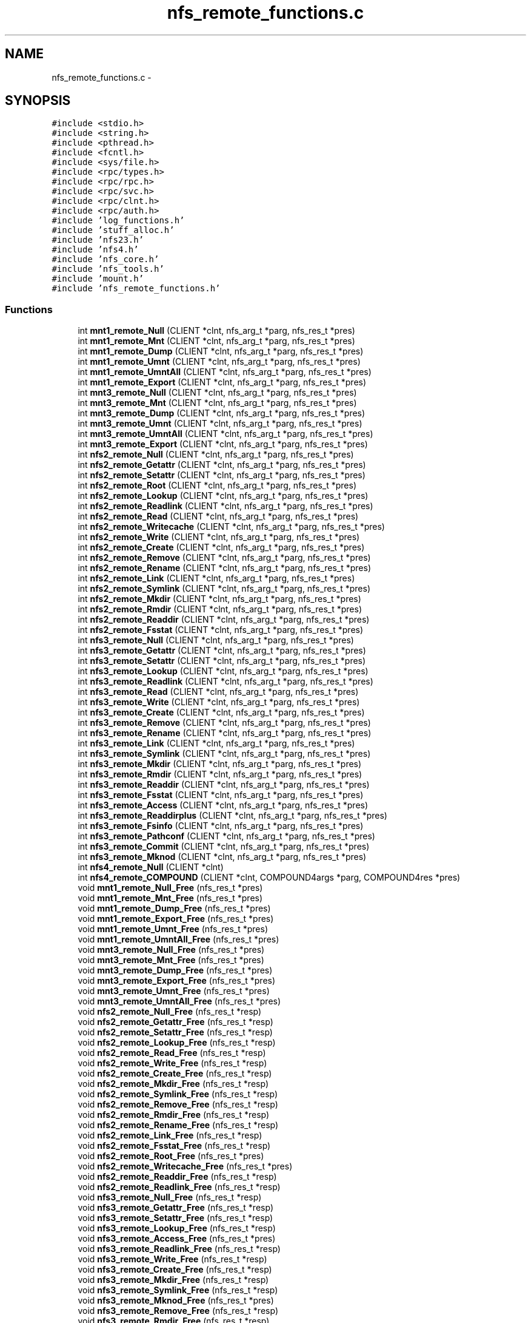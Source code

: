 .TH "nfs_remote_functions.c" 3 "15 Sep 2010" "Version 0.1" "ganeshell" \" -*- nroff -*-
.ad l
.nh
.SH NAME
nfs_remote_functions.c \- 
.SH SYNOPSIS
.br
.PP
\fC#include <stdio.h>\fP
.br
\fC#include <string.h>\fP
.br
\fC#include <pthread.h>\fP
.br
\fC#include <fcntl.h>\fP
.br
\fC#include <sys/file.h>\fP
.br
\fC#include <rpc/types.h>\fP
.br
\fC#include <rpc/rpc.h>\fP
.br
\fC#include <rpc/svc.h>\fP
.br
\fC#include <rpc/clnt.h>\fP
.br
\fC#include <rpc/auth.h>\fP
.br
\fC#include 'log_functions.h'\fP
.br
\fC#include 'stuff_alloc.h'\fP
.br
\fC#include 'nfs23.h'\fP
.br
\fC#include 'nfs4.h'\fP
.br
\fC#include 'nfs_core.h'\fP
.br
\fC#include 'nfs_tools.h'\fP
.br
\fC#include 'mount.h'\fP
.br
\fC#include 'nfs_remote_functions.h'\fP
.br

.SS "Functions"

.in +1c
.ti -1c
.RI "int \fBmnt1_remote_Null\fP (CLIENT *clnt, nfs_arg_t *parg, nfs_res_t *pres)"
.br
.ti -1c
.RI "int \fBmnt1_remote_Mnt\fP (CLIENT *clnt, nfs_arg_t *parg, nfs_res_t *pres)"
.br
.ti -1c
.RI "int \fBmnt1_remote_Dump\fP (CLIENT *clnt, nfs_arg_t *parg, nfs_res_t *pres)"
.br
.ti -1c
.RI "int \fBmnt1_remote_Umnt\fP (CLIENT *clnt, nfs_arg_t *parg, nfs_res_t *pres)"
.br
.ti -1c
.RI "int \fBmnt1_remote_UmntAll\fP (CLIENT *clnt, nfs_arg_t *parg, nfs_res_t *pres)"
.br
.ti -1c
.RI "int \fBmnt1_remote_Export\fP (CLIENT *clnt, nfs_arg_t *parg, nfs_res_t *pres)"
.br
.ti -1c
.RI "int \fBmnt3_remote_Null\fP (CLIENT *clnt, nfs_arg_t *parg, nfs_res_t *pres)"
.br
.ti -1c
.RI "int \fBmnt3_remote_Mnt\fP (CLIENT *clnt, nfs_arg_t *parg, nfs_res_t *pres)"
.br
.ti -1c
.RI "int \fBmnt3_remote_Dump\fP (CLIENT *clnt, nfs_arg_t *parg, nfs_res_t *pres)"
.br
.ti -1c
.RI "int \fBmnt3_remote_Umnt\fP (CLIENT *clnt, nfs_arg_t *parg, nfs_res_t *pres)"
.br
.ti -1c
.RI "int \fBmnt3_remote_UmntAll\fP (CLIENT *clnt, nfs_arg_t *parg, nfs_res_t *pres)"
.br
.ti -1c
.RI "int \fBmnt3_remote_Export\fP (CLIENT *clnt, nfs_arg_t *parg, nfs_res_t *pres)"
.br
.ti -1c
.RI "int \fBnfs2_remote_Null\fP (CLIENT *clnt, nfs_arg_t *parg, nfs_res_t *pres)"
.br
.ti -1c
.RI "int \fBnfs2_remote_Getattr\fP (CLIENT *clnt, nfs_arg_t *parg, nfs_res_t *pres)"
.br
.ti -1c
.RI "int \fBnfs2_remote_Setattr\fP (CLIENT *clnt, nfs_arg_t *parg, nfs_res_t *pres)"
.br
.ti -1c
.RI "int \fBnfs2_remote_Root\fP (CLIENT *clnt, nfs_arg_t *parg, nfs_res_t *pres)"
.br
.ti -1c
.RI "int \fBnfs2_remote_Lookup\fP (CLIENT *clnt, nfs_arg_t *parg, nfs_res_t *pres)"
.br
.ti -1c
.RI "int \fBnfs2_remote_Readlink\fP (CLIENT *clnt, nfs_arg_t *parg, nfs_res_t *pres)"
.br
.ti -1c
.RI "int \fBnfs2_remote_Read\fP (CLIENT *clnt, nfs_arg_t *parg, nfs_res_t *pres)"
.br
.ti -1c
.RI "int \fBnfs2_remote_Writecache\fP (CLIENT *clnt, nfs_arg_t *parg, nfs_res_t *pres)"
.br
.ti -1c
.RI "int \fBnfs2_remote_Write\fP (CLIENT *clnt, nfs_arg_t *parg, nfs_res_t *pres)"
.br
.ti -1c
.RI "int \fBnfs2_remote_Create\fP (CLIENT *clnt, nfs_arg_t *parg, nfs_res_t *pres)"
.br
.ti -1c
.RI "int \fBnfs2_remote_Remove\fP (CLIENT *clnt, nfs_arg_t *parg, nfs_res_t *pres)"
.br
.ti -1c
.RI "int \fBnfs2_remote_Rename\fP (CLIENT *clnt, nfs_arg_t *parg, nfs_res_t *pres)"
.br
.ti -1c
.RI "int \fBnfs2_remote_Link\fP (CLIENT *clnt, nfs_arg_t *parg, nfs_res_t *pres)"
.br
.ti -1c
.RI "int \fBnfs2_remote_Symlink\fP (CLIENT *clnt, nfs_arg_t *parg, nfs_res_t *pres)"
.br
.ti -1c
.RI "int \fBnfs2_remote_Mkdir\fP (CLIENT *clnt, nfs_arg_t *parg, nfs_res_t *pres)"
.br
.ti -1c
.RI "int \fBnfs2_remote_Rmdir\fP (CLIENT *clnt, nfs_arg_t *parg, nfs_res_t *pres)"
.br
.ti -1c
.RI "int \fBnfs2_remote_Readdir\fP (CLIENT *clnt, nfs_arg_t *parg, nfs_res_t *pres)"
.br
.ti -1c
.RI "int \fBnfs2_remote_Fsstat\fP (CLIENT *clnt, nfs_arg_t *parg, nfs_res_t *pres)"
.br
.ti -1c
.RI "int \fBnfs3_remote_Null\fP (CLIENT *clnt, nfs_arg_t *parg, nfs_res_t *pres)"
.br
.ti -1c
.RI "int \fBnfs3_remote_Getattr\fP (CLIENT *clnt, nfs_arg_t *parg, nfs_res_t *pres)"
.br
.ti -1c
.RI "int \fBnfs3_remote_Setattr\fP (CLIENT *clnt, nfs_arg_t *parg, nfs_res_t *pres)"
.br
.ti -1c
.RI "int \fBnfs3_remote_Lookup\fP (CLIENT *clnt, nfs_arg_t *parg, nfs_res_t *pres)"
.br
.ti -1c
.RI "int \fBnfs3_remote_Readlink\fP (CLIENT *clnt, nfs_arg_t *parg, nfs_res_t *pres)"
.br
.ti -1c
.RI "int \fBnfs3_remote_Read\fP (CLIENT *clnt, nfs_arg_t *parg, nfs_res_t *pres)"
.br
.ti -1c
.RI "int \fBnfs3_remote_Write\fP (CLIENT *clnt, nfs_arg_t *parg, nfs_res_t *pres)"
.br
.ti -1c
.RI "int \fBnfs3_remote_Create\fP (CLIENT *clnt, nfs_arg_t *parg, nfs_res_t *pres)"
.br
.ti -1c
.RI "int \fBnfs3_remote_Remove\fP (CLIENT *clnt, nfs_arg_t *parg, nfs_res_t *pres)"
.br
.ti -1c
.RI "int \fBnfs3_remote_Rename\fP (CLIENT *clnt, nfs_arg_t *parg, nfs_res_t *pres)"
.br
.ti -1c
.RI "int \fBnfs3_remote_Link\fP (CLIENT *clnt, nfs_arg_t *parg, nfs_res_t *pres)"
.br
.ti -1c
.RI "int \fBnfs3_remote_Symlink\fP (CLIENT *clnt, nfs_arg_t *parg, nfs_res_t *pres)"
.br
.ti -1c
.RI "int \fBnfs3_remote_Mkdir\fP (CLIENT *clnt, nfs_arg_t *parg, nfs_res_t *pres)"
.br
.ti -1c
.RI "int \fBnfs3_remote_Rmdir\fP (CLIENT *clnt, nfs_arg_t *parg, nfs_res_t *pres)"
.br
.ti -1c
.RI "int \fBnfs3_remote_Readdir\fP (CLIENT *clnt, nfs_arg_t *parg, nfs_res_t *pres)"
.br
.ti -1c
.RI "int \fBnfs3_remote_Fsstat\fP (CLIENT *clnt, nfs_arg_t *parg, nfs_res_t *pres)"
.br
.ti -1c
.RI "int \fBnfs3_remote_Access\fP (CLIENT *clnt, nfs_arg_t *parg, nfs_res_t *pres)"
.br
.ti -1c
.RI "int \fBnfs3_remote_Readdirplus\fP (CLIENT *clnt, nfs_arg_t *parg, nfs_res_t *pres)"
.br
.ti -1c
.RI "int \fBnfs3_remote_Fsinfo\fP (CLIENT *clnt, nfs_arg_t *parg, nfs_res_t *pres)"
.br
.ti -1c
.RI "int \fBnfs3_remote_Pathconf\fP (CLIENT *clnt, nfs_arg_t *parg, nfs_res_t *pres)"
.br
.ti -1c
.RI "int \fBnfs3_remote_Commit\fP (CLIENT *clnt, nfs_arg_t *parg, nfs_res_t *pres)"
.br
.ti -1c
.RI "int \fBnfs3_remote_Mknod\fP (CLIENT *clnt, nfs_arg_t *parg, nfs_res_t *pres)"
.br
.ti -1c
.RI "int \fBnfs4_remote_Null\fP (CLIENT *clnt)"
.br
.ti -1c
.RI "int \fBnfs4_remote_COMPOUND\fP (CLIENT *clnt, COMPOUND4args *parg, COMPOUND4res *pres)"
.br
.ti -1c
.RI "void \fBmnt1_remote_Null_Free\fP (nfs_res_t *pres)"
.br
.ti -1c
.RI "void \fBmnt1_remote_Mnt_Free\fP (nfs_res_t *pres)"
.br
.ti -1c
.RI "void \fBmnt1_remote_Dump_Free\fP (nfs_res_t *pres)"
.br
.ti -1c
.RI "void \fBmnt1_remote_Export_Free\fP (nfs_res_t *pres)"
.br
.ti -1c
.RI "void \fBmnt1_remote_Umnt_Free\fP (nfs_res_t *pres)"
.br
.ti -1c
.RI "void \fBmnt1_remote_UmntAll_Free\fP (nfs_res_t *pres)"
.br
.ti -1c
.RI "void \fBmnt3_remote_Null_Free\fP (nfs_res_t *pres)"
.br
.ti -1c
.RI "void \fBmnt3_remote_Mnt_Free\fP (nfs_res_t *pres)"
.br
.ti -1c
.RI "void \fBmnt3_remote_Dump_Free\fP (nfs_res_t *pres)"
.br
.ti -1c
.RI "void \fBmnt3_remote_Export_Free\fP (nfs_res_t *pres)"
.br
.ti -1c
.RI "void \fBmnt3_remote_Umnt_Free\fP (nfs_res_t *pres)"
.br
.ti -1c
.RI "void \fBmnt3_remote_UmntAll_Free\fP (nfs_res_t *pres)"
.br
.ti -1c
.RI "void \fBnfs2_remote_Null_Free\fP (nfs_res_t *resp)"
.br
.ti -1c
.RI "void \fBnfs2_remote_Getattr_Free\fP (nfs_res_t *resp)"
.br
.ti -1c
.RI "void \fBnfs2_remote_Setattr_Free\fP (nfs_res_t *resp)"
.br
.ti -1c
.RI "void \fBnfs2_remote_Lookup_Free\fP (nfs_res_t *resp)"
.br
.ti -1c
.RI "void \fBnfs2_remote_Read_Free\fP (nfs_res_t *resp)"
.br
.ti -1c
.RI "void \fBnfs2_remote_Write_Free\fP (nfs_res_t *resp)"
.br
.ti -1c
.RI "void \fBnfs2_remote_Create_Free\fP (nfs_res_t *resp)"
.br
.ti -1c
.RI "void \fBnfs2_remote_Mkdir_Free\fP (nfs_res_t *resp)"
.br
.ti -1c
.RI "void \fBnfs2_remote_Symlink_Free\fP (nfs_res_t *resp)"
.br
.ti -1c
.RI "void \fBnfs2_remote_Remove_Free\fP (nfs_res_t *resp)"
.br
.ti -1c
.RI "void \fBnfs2_remote_Rmdir_Free\fP (nfs_res_t *resp)"
.br
.ti -1c
.RI "void \fBnfs2_remote_Rename_Free\fP (nfs_res_t *resp)"
.br
.ti -1c
.RI "void \fBnfs2_remote_Link_Free\fP (nfs_res_t *resp)"
.br
.ti -1c
.RI "void \fBnfs2_remote_Fsstat_Free\fP (nfs_res_t *resp)"
.br
.ti -1c
.RI "void \fBnfs2_remote_Root_Free\fP (nfs_res_t *pres)"
.br
.ti -1c
.RI "void \fBnfs2_remote_Writecache_Free\fP (nfs_res_t *pres)"
.br
.ti -1c
.RI "void \fBnfs2_remote_Readdir_Free\fP (nfs_res_t *resp)"
.br
.ti -1c
.RI "void \fBnfs2_remote_Readlink_Free\fP (nfs_res_t *resp)"
.br
.ti -1c
.RI "void \fBnfs3_remote_Null_Free\fP (nfs_res_t *resp)"
.br
.ti -1c
.RI "void \fBnfs3_remote_Getattr_Free\fP (nfs_res_t *resp)"
.br
.ti -1c
.RI "void \fBnfs3_remote_Setattr_Free\fP (nfs_res_t *resp)"
.br
.ti -1c
.RI "void \fBnfs3_remote_Lookup_Free\fP (nfs_res_t *resp)"
.br
.ti -1c
.RI "void \fBnfs3_remote_Access_Free\fP (nfs_res_t *pres)"
.br
.ti -1c
.RI "void \fBnfs3_remote_Readlink_Free\fP (nfs_res_t *resp)"
.br
.ti -1c
.RI "void \fBnfs3_remote_Write_Free\fP (nfs_res_t *resp)"
.br
.ti -1c
.RI "void \fBnfs3_remote_Create_Free\fP (nfs_res_t *resp)"
.br
.ti -1c
.RI "void \fBnfs3_remote_Mkdir_Free\fP (nfs_res_t *resp)"
.br
.ti -1c
.RI "void \fBnfs3_remote_Symlink_Free\fP (nfs_res_t *resp)"
.br
.ti -1c
.RI "void \fBnfs3_remote_Mknod_Free\fP (nfs_res_t *pres)"
.br
.ti -1c
.RI "void \fBnfs3_remote_Remove_Free\fP (nfs_res_t *resp)"
.br
.ti -1c
.RI "void \fBnfs3_remote_Rmdir_Free\fP (nfs_res_t *resp)"
.br
.ti -1c
.RI "void \fBnfs3_remote_Rename_Free\fP (nfs_res_t *resp)"
.br
.ti -1c
.RI "void \fBnfs3_remote_Link_Free\fP (nfs_res_t *resp)"
.br
.ti -1c
.RI "void \fBnfs3_remote_Readdir_Free\fP (nfs_res_t *resp)"
.br
.ti -1c
.RI "void \fBnfs3_remote_Readdirplus_Free\fP (nfs_res_t *resp)"
.br
.ti -1c
.RI "void \fBnfs3_remote_Fsstat_Free\fP (nfs_res_t *resp)"
.br
.ti -1c
.RI "void \fBnfs3_remote_Fsinfo_Free\fP (nfs_res_t *pres)"
.br
.ti -1c
.RI "void \fBnfs3_remote_Pathconf_Free\fP (nfs_res_t *pres)"
.br
.ti -1c
.RI "void \fBnfs3_remote_Commit_Free\fP (nfs_res_t *pres)"
.br
.ti -1c
.RI "void \fBnfs3_remote_Read_Free\fP (nfs_res_t *resp)"
.br
.in -1c
.SH "Author"
.PP 
Generated automatically by Doxygen for ganeshell from the source code.
